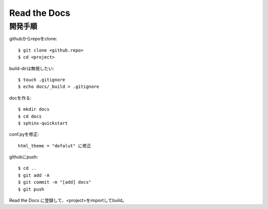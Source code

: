 ========================================
Read the Docs
========================================

開発手順
----------
githubからrepoをclone::

  $ git clone <github.repo>
  $ cd <project>

build-dirは無視したい::

  $ touch .gitignore
  $ echo docs/_build > .gitignore

docを作る::

  $ mkdir docs
  $ cd docs
  $ sphinx-quickstart

conf.pyを修正::

  html_theme = "defalut" に修正

githubにpush::

  $ cd ..
  $ git add -A
  $ git commit -m "[add] docs"
  $ git push

Read the Docs に登録して、<project>をimportしてbuild。
